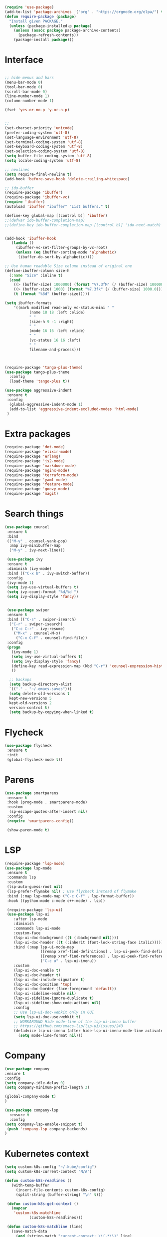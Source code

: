 #+STARTUP: overview
#+PROPERTY: header-args :comments yes :results siletn

#+BEGIN_SRC emacs-lisp
(require 'use-package)
(add-to-list 'package-archives '("org" . "https://orgmode.org/elpa/") t)
(defun require-package (package)
  "Install given PACKAGE."
  (unless (package-installed-p package)
    (unless (assoc package package-archive-contents)
      (package-refresh-contents))
    (package-install package)))
#+END_SRC


* Interface
  #+BEGIN_SRC emacs-lisp

   ;; hide menus and bars
   (menu-bar-mode 0)
   (tool-bar-mode 0)
   (scroll-bar-mode 0)
   (line-number-mode 1)
   (column-number-mode 1)

   (fset 'yes-or-no-p 'y-or-n-p)


   ;;
   (set-charset-priority 'unicode)
   (prefer-coding-system 'utf-8)
   (set-language-environment 'utf-8)
   (set-terminal-coding-system 'utf-8)
   (set-keyboard-coding-system 'utf-8)
   (set-selection-coding-system 'utf-8)
   (setq buffer-file-coding-system 'utf-8)
   (setq locale-coding-system 'utf-8)

   ;; newlines
   (setq require-final-newline t)
   (add-hook 'before-save-hook 'delete-trailing-whitespace)

   ;; ido-buffer
   (require-package 'ibuffer)
   (require-package 'ibuffer-vc)
   (require 'ibuffer)
   (autoload 'ibuffer "ibuffer" "List buffers." t)

   (define-key global-map [(control b)] 'ibuffer)
   ;;(defvar ido-buffer-completion-map)
   ;;(define-key ido-buffer-completion-map [(control b)] 'ido-next-match)


   (add-hook 'ibuffer-hook
      (lambda ()
        (ibuffer-vc-set-filter-groups-by-vc-root)
        (unless (eq ibuffer-sorting-mode 'alphabetic)
         (ibuffer-do-sort-by-alphabetic))))

   ;; Use human readable Size column instead of original one
   (define-ibuffer-column size-h
     (:name "Size" :inline t)
     (cond
       ((> (buffer-size) 1000000) (format "%7.3fM" (/ (buffer-size) 1000000.0)))
       ((> (buffer-size) 1000) (format "%7.3fk" (/ (buffer-size) 1000.0)))
       (t (format "%8d" (buffer-size)))))

   (setq ibuffer-formats
       '((mark modified read-only vc-status-mini " "
              (name 18 18 :left :elide)
              " "
              (size-h 9 -1 :right)
              " "
              (mode 16 16 :left :elide)
              " "
              (vc-status 16 16 :left)
              " "
              filename-and-process)))



   (require-package 'tango-plus-theme)
   (use-package tango-plus-theme
     :config
     (load-theme 'tango-plus t))

   (use-package aggressive-indent
    :ensure t
    :config
     (global-aggressive-indent-mode 1)
     (add-to-list 'aggressive-indent-excluded-modes 'html-mode)
    )

  #+END_SRC

* Extra packages
  #+BEGIN_SRC emacs-lisp
   (require-package 'dot-mode)
   (require-package 'elixir-mode)
   (require-package 'erlang)
   (require-package 'js2-mode)
   (require-package 'markdown-mode)
   (require-package 'nginx-mode)
   (require-package 'terraform-mode)
   (require-package 'yaml-mode)
   (require-package 'feature-mode)
   (require-package 'goovy-mode)
   (require-package 'magit)
  #+END_SRC

* Search things
  #+BEGIN_SRC emacs-lisp
    (use-package counsel
     :ensure t
     :bind
     (("M-y" . counsel-yank-pop)
      :map ivy-minibuffer-map
      ("M-y" . ivy-next-line)))

     (use-package ivy
     :ensure t
     :diminish (ivy-mode)
     :bind (("C-x b" . ivy-switch-buffer))
     :config
     (ivy-mode 1)
     (setq ivy-use-virtual-buffers t)
     (setq ivy-count-format "%d/%d ")
     (setq ivy-display-style 'fancy))


     (use-package swiper
     :ensure t
     :bind (("C-s" . swiper-isearch)
      ("C-r" . swiper-isearch)
       ("C-c C-r" . ivy-resume)
        ("M-x" . counsel-M-x)
         ("C-x C-f" . counsel-find-file))
     :config
     (progn
       (ivy-mode 1)
       (setq ivy-use-virtual-buffers t)
       (setq ivy-display-style 'fancy)
       (define-key read-expression-map (kbd "C-r") 'counsel-expression-history)
       ))

      ;; backups
      (setq backup-directory-alist
      `(("." . "~/.emacs-saves")))
      (setq delete-old-versions t
      kept-new-versions 5
      kept-old-versions 2
      version-control t)
      (setq backup-by-copying-when-linked t)

  #+END_SRC

* Flycheck
  #+BEGIN_SRC emacs-lisp
    (use-package flycheck
     :ensure t
     :init
     (global-flycheck-mode t))
  #+END_SRC

* Parens

  #+BEGIN_SRC emacs-lisp
    (use-package smartparens
     :ensure t
     :hook (prog-mode . smartparens-mode)
     :custom
      (sp-escape-quotes-after-insert nil)
     :config
     (require 'smartparens-config))

     (show-paren-mode t)
  #+END_SRC

* LSP

  #+BEGIN_SRC emacs-lisp
   (require-package 'lsp-mode)
   (use-package lsp-mode
    :ensure t
    :commands lsp
    :custom
    (lsp-auto-guess-root nil)
    (lsp-prefer-flymake nil) ; Use flycheck instead of flymake
    :bind (:map lsp-mode-map ("C-c C-f" . lsp-format-buffer))
    :hook ((python-mode c-mode c++-mode) . lsp))

    (require-package 'lsp-ui)
    (use-package lsp-ui
       :after lsp-mode
       :diminish
       :commands lsp-ui-mode
       :custom-face
       (lsp-ui-doc-background ((t (:background nil))))
       (lsp-ui-doc-header ((t (:inherit (font-lock-string-face italic)))))
       :bind (:map lsp-ui-mode-map
                   ([remap xref-find-definitions] . lsp-ui-peek-find-definitions)
                   ([remap xref-find-references] . lsp-ui-peek-find-references)
                   ("C-c u" . lsp-ui-imenu))
       :custom
       (lsp-ui-doc-enable t)
       (lsp-ui-doc-header t)
       (lsp-ui-doc-include-signature t)
       (lsp-ui-doc-position 'top)
       (lsp-ui-doc-border (face-foreground 'default))
       (lsp-ui-sideline-enable nil)
       (lsp-ui-sideline-ignore-duplicate t)
       (lsp-ui-sideline-show-code-actions nil)
       :config
       ;; Use lsp-ui-doc-webkit only in GUI
       (setq lsp-ui-doc-use-webkit t)
       ;; WORKAROUND Hide mode-line of the lsp-ui-imenu buffer
       ;; https://github.com/emacs-lsp/lsp-ui/issues/243
       (defadvice lsp-ui-imenu (after hide-lsp-ui-imenu-mode-line activate)
         (setq mode-line-format nil)))
  #+END_SRC

* Company
  #+BEGIN_SRC emacs-lisp
     (use-package company
     :ensure t
     :config
     (setq company-idle-delay 0)
     (setq company-minimum-prefix-length 3)

     (global-company-mode t)
     )

     (use-package company-lsp
       :ensure t
       :config
     (setq compnay-lsp-enable-snippet t)
      (push 'company-lsp company-backends)
     )
   #+END_SRC

* Kubernetes context
  #+BEGIN_SRC emacs-lisp
    (setq custom-k8s-config "~/.kube/config")
    (setq custom-k8s-current-context "N/A")

    (defun custom-k8s-readlines ()
       (with-temp-buffer
         (insert-file-contents custom-k8s-config)
         (split-string (buffer-string) "\n" t)))

     (defun custom-k8s-get-context ()
       (mapcar
        'custom-k8s-matchline
               (custom-k8s-readlines)))

     (defun custom-k8s-matchline (line)
       (save-match-data
         (and (string-match "current-context: \\(.*\\)" line)
              (setq custom-k8s-current-context (match-string 1 line)))))


     (defun custom-k8s-context ()
       (interactive)
       (custom-k8s-get-context)
       (format "%s" custom-k8s-current-context)
       )

  #+END_SRC

* Modeline
  #+BEGIN_SRC emacs-lisp
    (require-package 'telephone-line)
    (require 'cl)

    (use-package telephone-line
       :ensure t
       :config
       (use-package telephone-line-utils)
       (use-package telephone-line-separators)
       (if window-system
           (setq telephone-line-primary-left-separator 'telephone-line-halfcos-left)
         (setq telephone-line-primary-right-separator 'telephone-line-cubed-right)
         )


       (use-package telephone-line-segments)


       (telephone-line-defsegment k8s-segment ()
         (format "k8s: %s" (custom-k8s-context))
         )

       (setq telephone-line-lhs
             '((evil   . (k8s-segment))
               (accent . (telephone-line-vc-segment
                          telephone-line-process-segment))
               (nil . (telephone-line-buffer-segment))))

       (telephone-line-mode 1)
       )
  #+END_SRC

* Go
  #+BEGIN_SRC emacs-lisp
    (require-package 'go-mode)
    (add-hook 'before-save-hook #'gofmt-before-save)
    (add-to-list 'exec-path (expand-file-name "~/go/bin/godef") )

    (let ((govet (flycheck-checker-get 'go-vet 'command)))
      (when (equal (cadr govet) "tool")
      (setf (cdr govet) (cddr govet))))
  #+END_SRC

* Ruby
#+BEGIN_SRC emacs-lisp
   (require-package 'ruby-mode)
   (require-package 'ruby-refactor)
   (require-package 'rubocop)
   (require-package 'exec-path-from-shell)
   (require-package 'rvm)

   (use-package rvm
     :init
     (rvm-use-default))
     (setq flycheck-ruby-rubocop-executable "~/bin/rubocop-shim")
   (use-package ruby-mode
     :init
     (defvar ruby-basic-offset 4)
     (add-hook 'ruby-mode-hook 'ruby-refactor-mode-launch)
     (add-hook 'ruby-mode-hook (lambda () (hs-minor-mode)))
     (setq ruby-insert-encoding-magic-comment nil)
     ;; (add-hook 'ruby-mode-hook 'whitespace-mode)
     (eval-after-load "hideshow"
       '(add-to-list 'hs-special-modes-alist
                     `(ruby-mode
                       ,(rx (or "def" "class" "module" "do" "{" "[")) ; Block start
                       ,(rx (or "}" "]" "end"))                       ; Block end
                       ,(rx (or "#" "=begin"))                        ; comment start
                       ruby-forward-sexp nil)))
     )
   (global-set-key (kbd "C-h") 'hs-toggle-hiding)
#+END_SRC
* C modes
#+BEGIN_SRC emacs-lisp
   (defvar c-default-style "bsd")
   (defvar c-basic-offset 4)

   (defvar c++-mode-map)
   (defvar c++-auto-hungry-initial-state)
   (defvar c++-delete-function)
   (defvar c++-tab-always-indent)
   (defvar super-tab-mode)
   (defvar indent-tabs-mode)
   (defvar c-indent-level)
   (defvar c-continued-statement-offset)
   (defvar c++-empty-arglist-indent)

   (defun my-c++-mode-hook ()
     (define-key c++-mode-map "\C-m" 'reindent-then-newline-and-indent)
     (define-key c++-mode-map "\C-ce" 'c-comment-edit)
     (setq c++-auto-hungry-initial-state 'none)
     (setq c++-delete-function 'backward-delete-char)
     (setq c++-tab-always-indent t)
     (setq super-tab-mode t)
     (setq indent-tabs-mode nil)
     (setq c-indent-level 4)
     (setq c-continued-statement-offset 4)
     (setq c++-empty-arglist-indent 4)
     (c-set-style "stroustrup")
     )

   (defun my-objc-mode-hook ()
     (setq indent-tabs-mode nil)
     ;; (setq super-tab-mode t)
     ;; BSD-ish indentation style
     (setq c-indent-level 4)
     )


   (defvar c-mode-map)
   (defvar c-auto-hungry-initial-state)
   (defvar c-delete-function)
   (defvar c-tab-always-indent)
   (defvar super-tab-mode)
   (defvar c-indent-level)
   (defvar c-continued-statement-offset)
   (defvar c-brace-offset)
   (defvar c-argdecl-indent)
   (defvar c-label-offset)

   (defun my-c-mode-hook ()
     (setq tab-width 8)
     (setq indent-tabs-mode nil)
     (define-key c-mode-map "\C-m" 'reindent-then-newline-and-indent)
     (define-key c-mode-map "\C-ce" 'c-comment-edit)
     (setq c-auto-hungry-initial-state 'none)
     (setq c-delete-function 'backward-delete-char)
     (setq c-tab-always-indent t)
     (setq super-tab-mode t)
     ;; BSD-ish indentation style
     (setq c-indent-level 4)
     (setq c-continued-statement-offset 4)
     (setq c-brace-offset -4)
     (setq c-argdecl-indent 0)
     (setq c-label-offset -4)
     (c-set-style "stroustrup")
     )

   ;; Add all of the hooks...
   (add-hook 'c++-mode-hook 'my-c++-mode-hook)
   (add-hook 'c-mode-hook 'my-c-mode-hook)
   (add-hook 'objc-mode-hook 'my-objc-mode-hook)
   (add-hook 'c++-mode-hook 'show-ws-highlight-tabs)
   (add-hook 'c++-mode-hook 'show-ws-highlight-trailing-whitespace)
   (add-hook 'c-mode-hook 'show-ws-highlight-tabs)
   (add-hook 'c-mode-hook 'show-ws-highlight-trailing-whitespace)
   (add-hook 'objc-mode-hook 'show-ws-highlight-tabs)
   (add-hook 'objc-mode-hook 'show-ws-highlight-trailing-whitespace)

   ;; toggle between header and file:
   (add-hook 'c-mode-common-hook (lambda() (local-set-key (kbd "C-c o") 'ff-find-other-file)))


   ;; insert header guard
   (defun insert-header-guard ()
     (interactive)
     (if (string-match "\\.h\\(h\\|xx\\)?$" (buffer-name))
         (let ((header-guard
                (upcase (replace-regexp-in-string "[-.]" "_" (buffer-name)))))
           (save-excursion
             (goto-char (point-min))
             (insert "#ifndef " header-guard "_\n")
             (insert "# define " header-guard "_\n\n")
             (goto-char (point-max))
             (insert "\n#endif /* !" header-guard "_ */")))
       (message "Invalid C/C++ header file.")))

#+END_SRC
* Automodes
  #+BEGIN_SRC emacs-lisp

  (setq auto-mode-alist
      (append '(
                ("\\.cpp$"       . c++-mode)
                ("\\.cxx$"       . c++-mode)
                ("\\.hxx$"       . c++-mode)
                ("\\.hpp$"       . c++-mode)
                ("\\.h$"         . c-mode)
                ("\\.hh$"        . c++-mode)
                ("\\.idl$"       . c++-mode)
                ("\\.ipp$"       . c++-mode)
                ("\\.pp$"       . puppet-mode)
                ("\\.erl$"       . erlang-mode)
                ("\\.ex[s]?$"       . elixir-mode)
                ("\\.elixir$"       . elixir-mode)
                ("\\.c$"         . c-mode)
                ("\\.pl$"        . perl-mode)
                ("\\.pm$"        . perl-mode)
                ("\\.java$"      . java-mode)
                ("\\.js$"        . js-mode)
                ("\\.dot$"        . dot-mode)
                ("\\.inc$"       . php-mode)
                ("\\.php$"       . php-mode)
                ("\\.hs$"       . haskell-mode)
                ("\\.hi$"       . haskell-mode)
                ("\\.go$"       . go-mode)
                ("\\.groovy$"       . groovy-mode)
                ("\\.lhs$"       . haskell-mode)
                ("\\.ml[ily]?$" . tuareg-mode)
                ("\\.tf" . terraform-mode)
                ("\\.topml$" . tuareg-mode)
                ("\\.txt$"       . text-mode)
                ("\\.http$"       . restclient-mode)
                ("\\.rb$"        . ruby-mode)
                ("\\.rbw$"       . ruby-mode)
                ("\\.yaml$"        . yaml-mode)
                ("\\.yml$"       . yaml-mode)
                ("\\.sql$"       . sql-mode)
                ("\\.rake$"       . ruby-mode)
                ("\\Rakefile$"    . ruby-mode)
                ("\\spec.rb$"    . rspec-mode)
                ("\\.feature$"   . cucumber-mode)
                ("\\.el$"   . lisp-mode)
                ("\\.html$" . web-mode)
                ("\\.*nginx.*\.conf$" . nginx-mode)
                ("\\.conf$" . conf-mode)
                ("\\.rhtml$"      . web-mode)
                ("\\.erb$"      . web-mode)
                ("\\.css$"       . css-mode)
                ("\\.occ$"       . occam-mode)
                ("\\.scsh$"      . scheme-mode)
                ("\\.m$"         . objc-mode)
                ("\\TODO$"         . org-mode)
                ("\\.org$"         . org-mode)
                ("\\.mm$"         . objc-mode)
                ("\\.md$"         . markdown-mode)
                ("\\.MD$"         . markdown-mode)
                ("\\.feature$"    . feature-mode)
                ("\\.markdown$"         . markdown-mode))
              auto-mode-alist))

              (autoload 'ansi-color-for-comint-mode-on "ansi-color" nil t)

  #+END_SRC
* Fun
 #+BEGIN_SRC emacs-lisp

   (defun move-line-up ()
     "Move up the current line."
     (interactive)
     (transpose-lines 1)
     (forward-line -2)
     (indent-according-to-mode))

   (defun move-line-down ()
     "Move down the current line."
     (interactive)
     (forward-line 1)
     (transpose-lines 1)
     (forward-line -1)
     (indent-according-to-mode))

   (global-set-key [(control shift up)]  'move-line-up)
   (global-set-key [(control shift down)]  'move-line-down)
   ;; moving and indenting
   (defun move-region (start end n)
     "Move the current region up or down by N lines."
     (interactive "r\np")
     (let ((line-text (delete-and-extract-region start end)))
       (forward-line n)
       (let ((start (point)))
         (insert line-text)
         (setq deactivate-mark nil)
         (set-mark start))))

   (defun move-region-up (start end n)
     "Move the current line up by N lines."
     (interactive "r\np")
     (move-region start end (if (null n) -1 (- n))))

   (defun move-region-down (start end n)
     "Move the current line down by N lines."
     (interactive "r\np")
     (move-region start end (if (null n) 1 n)))


   (defun iwb ()
     "indent whole buffer"
     (interactive)
     (delete-trailing-whitespace)
     (indent-region (point-min) (point-max) nil)
     (untabify (point-min) (point-max))
     )

 #+END_SRC
